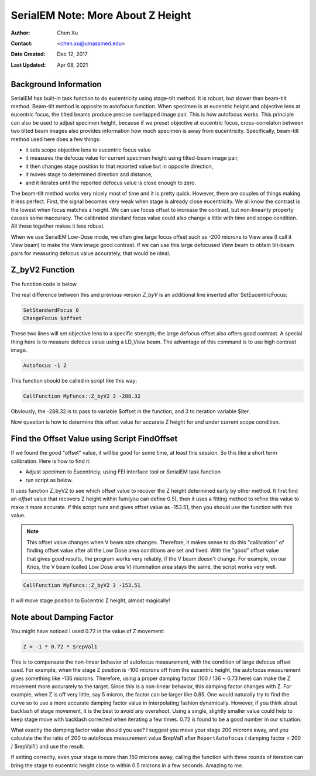 
.. _SerialEM_note_more_about_Z_height:

SerialEM Note: More About Z Height
==================================

:Author: Chen Xu
:Contact: <chen.xu@umassmed.edu>
:Date Created: Dec 12, 2017
:Last Updated: Apr 08, 2021

.. glossary::

   Abstract
      This is the first of a series of SerialEM notes I have wanted to write
      for a while. An application of using SerialEM, even a simple one,
      could be very useful and "handy" for a SerialEM user. I try to
      give more explanation for what I did, rather than to just present
      plain lines of codes (yes, SerialEM scripting code) so that it can
      be helpful for a SerialEM user, especially a new comer to
      understand better how SerialEM works. 
      
      Quickly and accurately moving specimen to eucentric height is a
      frequently needed task. Everything is going to be easier if specimen
      is at eucentric height and objective lens at eucentric focus. I wrote
      a little document before how to use tilted-beam method to do this
      using SerialEM `"SerialEM HowTo: Positioning Z"
      <http://www.bio.brandeis.edu/KeckWeb/emdoc/en_US.ISO8859-1/articles/SerialEM-howto:positioningZ/>`_.
      In this note, I give you an improved version and hopefully it is
      easier to use and more robust too. 
      
.. _background_info:

Background Information 
----------------------

SerialEM has built-in task function to do eucentricity using stage-tilt
method. It is robust, but slower than beam-tilt method. Beam-tilt method is
opposite to autofocus function. When specimen is at eucentric height and
objective lens at eucentric focus, the tilted beams produce precise
overlapped image pair. This is how autofocus works. This principle can also
be used to adjust specimen height, because if we preset objective at
eucentric focus, cross-correlaton between two tilted beam images also
provides information how much specimen is away from eucentricity.
Specifically, beam-tilt method used here does a few things:

- it sets scope objective lens to eucentric focus value 
- it measures the defocus value for current specimen height using tilted-beam image pair,
- it then changes stage position to that reported value but in opposite direction, 
- it moves stage to determined direction and distance,
- and it iterates until the reported defocus value is close enough to zero.  

The beam-tilt method works very nicely most of time and it is pretty quick.
However, there are couples of things making it less perfect. First, the
signal becomes very weak when stage is already close eucentricity. We all
know the contrast is the lowest when focus matches z height. We can use
focus offset to increase the contrast, but non-linearity property causes some
inaccuracy. The calibrated standard focus value could also change a little
with time and scope condition. All these together makes it less robust. 

When we use SerialEM Low-Dose mode, we often give large focus offset such as
-200 microns to View area (I call it View beam) to make the View image good
contrast. If we can use this large defocused View beam to obtain tilt-beam
pairs for measuring defocus value accurately, that would be ideal. 

.. _Z_byV2_function:

Z_byV2 Function
---------------

The function code is below. 

.. code-block:: ruby
   :linenos:
   :caption: Function Z_byV2

   Function Z_byV2 2 0 iter offset
   Echo ===> Running Z_byV2 ...
   
   # for defocus offset of V in Low Dose, save it
   GoToLowDoseArea V
   SaveFocus

   ## set objective lens
   SetStandardFocus 0
   ChangeFocus $offset                         
   
   ## Adjust Z
   Loop $iter
      Autofocus -1 2
      ReportAutofocus 
      If ABS $repVal1 < 0.3
         Echo Close enough, break...
         Break
      Endif 
      Z = -1 * 0.72 * $repVal1               
      Z = ROUND $Z 2
      MoveStage 0 0 $Z
      echo Z has moved --> $Z microns 
   EndLoop

   ## restore the defocus set in V originally
   RestoreFocus
   EndFunction

The real difference between this and previous version *Z_byV* is an additional line inserted after SetEucentricFocus:

.. code-block:: ruby

   SetStandardFocus 0
   ChangeFocus $offset
   
These two lines will set objective lens to a specific strength; the large
defocus offset also offers good contrast. A special thing here is to measure
defocus value using a LD_View beam. The advantage of this command is to use
high contrast image.

.. code-block:: ruby

   Autofocus -1 2

This function should be called in script like this way:

.. code-block:: ruby

   CallFunction MyFuncs::Z_byV2 3 -288.32

Obviously, the -288.32 is to pass to variable $offset in the function, and 3
to iteration variable $iter.  

Now question is how to determine this offset value for accurate Z height for
and under current scope condition. 

.. _find_offset:

Find the Offset Value using Script FindOffset
---------------------------------------------

If we found the good "offset" value, it will be good for some time, at least this session. So this like a short term calibration. Here is how to find it:

- Adjust specimen to Eucentriciy, using FEI interface tool or SerialEM task function
- run script as below.

.. code-block:: ruby
   :linenos:
   :caption: FindOffset

   ScriptName FindOffset
   
   # script to find proper offset value to run Z_byV2
   # assume speciment is ON the eucentricity 

   ## Eucentric Z
   ##
   #Eucentricity 3
   ReportStageXYZ 
   Z0 = $repVal3
   #Z0 = 187.81

   SetCameraArea V H
   ReportUserSetting AutofocusBeamTilt BT
   echo BT = $BT
   SetUserSetting AutofocusBeamTilt 1.6

   ## now find the offset
   # for initial offset, get a close value from current setting
   ReportUserSetting LowDoseViewDefocus
   offset = 0.72 * $repVal1   # or
   # offset = -153            # some starting value from previous run

   Loop 10
      CallFunction MyFuncs::Z_byV2 1 $offset
      ReportStageXYZ 
      Z = $repVal3
      diffZ = $Z - $Z0
      echo $diffZ
      If  ABS $diffZ < 1
         offset = ROUND $offset 2
         echo >>> Found "offset" is $offset
         echo >>> run "Z_byZ2 $offset" 
         Break
      Else 
         offset = $offset + $diffZ
      Endif 
   EndLoop

   NewArray X 1 11
   NewArray Y 1 11
   
   temp_offset = $offset - 10

   Loop 11 i
      CallFunction MyFuncs::Z_byV2 1 $temp_offset
      ReportStageXYZ 
      Z = $repVal3
      diffZ = $Z - $Z0
      Y[$i] = $diffZ
      X[$i] = $temp_offset
      temp_offset = $temp_offset + 2
   EndLoop 

   LinearFitToVars X Y
   echo $repVal1 $repVal2 $repVal3 $repVal4

   real_offset = - $repVal3 / $repVal2
   echo =====> $real_offset

   SetUserSetting AutofocusBeamTilt  $BT
   RestoreCameraSet

It uses function Z_byV2 to see which offset value to recover the Z height
determined early by other method. It first find an *offset* value that
recovers Z height within 1um(you can define 0.5), then it uses a fitting
method to refine this value to make it more accurate. If this script runs
and gives offset value as -153.51, then you should use the function with
this value.

.. note::

   This offset value changes when V beam size changes. Therefore, it makes
   sense to do this "calibration" of finding offset value after all the Low
   Dose area conditions are set and fixed. With the "good" offset value that
   gives good results, the program works very reliably, if the V beam
   doesn't change. For example, on our Krios, the V beam (called Low Dose
   area V) illumination area stays the same, the script works very well. 

.. code-block:: ruby

   CallFunction MyFuncs::Z_byV2 3 -153.51
   
It will move stage position to Eucentric Z height, almost magically! 

.. _damping_factor:

Note about Damping Factor
-------------------------

You might have noticed I used 0.72 in the value of Z movement:

.. code-block:: ruby 

   Z = -1 * 0.72 * $repVal1 
   
This is to compensate the non-linear behavior of autofocus measurement, with
the condition of large defocus offset used. For example, when the stage Z
position is -100 microns off from the eucentric height, the autofocus
measurement gives something like -136 microns. Therefore, using a proper
damping factor (100 / 136 ~ 0.73 here) can make the Z movement more
accurately to the target. Since this is a non-linear behavior, this damping
factor changes with Z. For example, when Z is off very little, say 5 micron,
the factor can be larger like 0.85. One would naturally try to find the
curve so to use a more accurate damping factor value in interpolating
fashion dynamically. However, if you think about backlash of stage movement,
it is the best to avoid any overshoot. Using a single, slightly smaller
value could help to keep stage move with backlash corrected when iterating a
few times. 0.72 is found to be a good number in our situation. 

What exactly the damping factor value should you use? I suggest you move
your stage 200 microns away, and you calculate the the ratio of 200 to
autofocus measurement value $repVal1 after ``ReportAutofocus`` ( damping
factor = 200 / $repVal1 ) and use the result.

If setting correctly, even your stage is more than 150 microns away, calling
the function with three rounds of iteration can bring the stage to eucentric
height close to within 0.5 microns in a few seconds. Amazing to me.  

